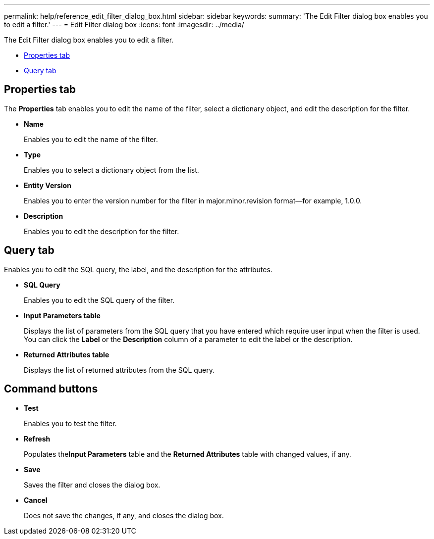 ---
permalink: help/reference_edit_filter_dialog_box.html
sidebar: sidebar
keywords: 
summary: 'The Edit Filter dialog box enables you to edit a filter.'
---
= Edit Filter dialog box
:icons: font
:imagesdir: ../media/

[.lead]
The Edit Filter dialog box enables you to edit a filter.

* <<GUID-D6561A31-8337-48C7-B20C-A3F542E78D8F,Properties tab>>
* <<SECTION_AAD904D9F3714252BA89D382F76EE560,Query tab>>

== Properties tab

The *Properties* tab enables you to edit the name of the filter, select a dictionary object, and edit the description for the filter.

* *Name*
+
Enables you to edit the name of the filter.

* *Type*
+
Enables you to select a dictionary object from the list.

* *Entity Version*
+
Enables you to enter the version number for the filter in major.minor.revision format--for example, 1.0.0.

* *Description*
+
Enables you to edit the description for the filter.

== Query tab

Enables you to edit the SQL query, the label, and the description for the attributes.

* *SQL Query*
+
Enables you to edit the SQL query of the filter.

* *Input Parameters table*
+
Displays the list of parameters from the SQL query that you have entered which require user input when the filter is used. You can click the *Label* or the *Description* column of a parameter to edit the label or the description.

* *Returned Attributes table*
+
Displays the list of returned attributes from the SQL query.

== Command buttons

* *Test*
+
Enables you to test the filter.

* *Refresh*
+
Populates the**Input Parameters** table and the *Returned Attributes* table with changed values, if any.

* *Save*
+
Saves the filter and closes the dialog box.

* *Cancel*
+
Does not save the changes, if any, and closes the dialog box.
